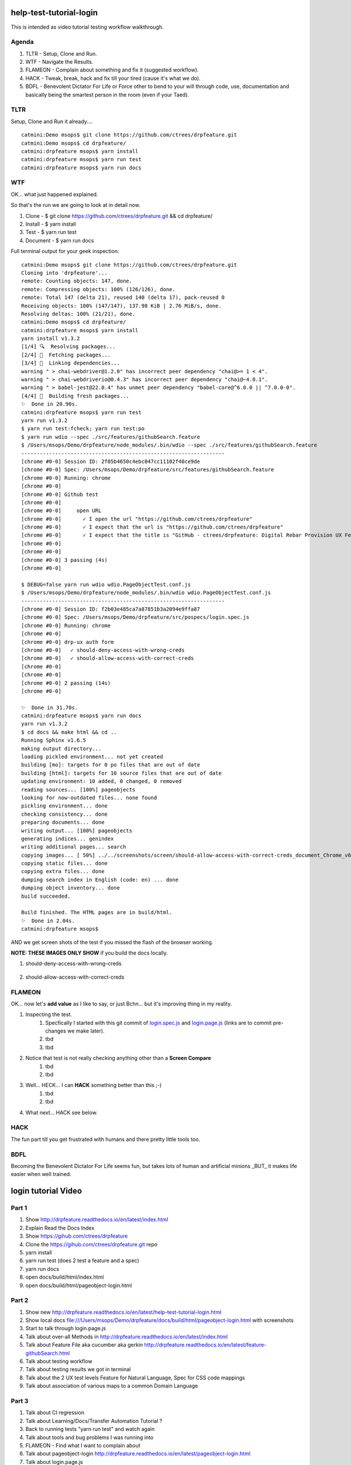 help-test-tutorial-login
========================

This is intended as video tutorial testing workflow walkthrough.

Agenda
------

#. TLTR - Setup, Clone and Run.

#. WTF - Navigate the Results.

#. FLAMEON - Complain about something and fix it (suggested workflow).

#. HACK - Tweak, break, hack and fix till your tired (cause it's what we do).

#. BDFL - Benevolent Dictator For Life or Force other to bend to your will through code, use, documentation and basically being the smartest person in the room (even if your Taed).

TLTR
----

Setup, Clone and Run it already.... ::

    catmini:Demo msops$ git clone https://github.com/ctrees/drpfeature.git
    catmini:Demo msops$ cd drpfeature/
    catmini:drpfeature msops$ yarn install
    catmini:drpfeature msops$ yarn run test
    catmini:drpfeature msops$ yarn run docs

WTF
---

OK... what just happened explained.  

So that's the run we are going to look at in detail now.

#. Clone    - $ git clone https://github.com/ctrees/drpfeature.git && cd drpfeature/
#. Install  - $ yarn install
#. Test     - $ yarn run test
#. Document - $ yarn run docs

Full terminal output for your geek inspection::

    catmini:Demo msops$ git clone https://github.com/ctrees/drpfeature.git
    Cloning into 'drpfeature'...
    remote: Counting objects: 147, done.
    remote: Compressing objects: 100% (126/126), done.
    remote: Total 147 (delta 21), reused 140 (delta 17), pack-reused 0
    Receiving objects: 100% (147/147), 137.98 KiB | 2.76 MiB/s, done.
    Resolving deltas: 100% (21/21), done.
    catmini:Demo msops$ cd drpfeature/
    catmini:drpfeature msops$ yarn install
    yarn install v1.3.2
    [1/4] 🔍  Resolving packages...
    [2/4] 🚚  Fetching packages...
    [3/4] 🔗  Linking dependencies...
    warning " > chai-webdriver@1.2.0" has incorrect peer dependency "chai@>= 1 < 4".
    warning " > chai-webdriverio@0.4.3" has incorrect peer dependency "chai@~4.0.1".
    warning " > babel-jest@22.0.4" has unmet peer dependency "babel-core@^6.0.0 || ^7.0.0-0".
    [4/4] 📃  Building fresh packages...
    ✨  Done in 20.90s.
    catmini:drpfeature msops$ yarn run test
    yarn run v1.3.2
    $ yarn run test:fcheck; yarn run test:po
    $ yarn run wdio --spec ./src/features/githubSearch.feature
    $ /Users/msops/Demo/drpfeature/node_modules/.bin/wdio --spec ./src/features/githubSearch.feature
    ------------------------------------------------------------------
    [chrome #0-0] Session ID: 2f05b4650c4ebc047cc11102f40ce9de
    [chrome #0-0] Spec: /Users/msops/Demo/drpfeature/src/features/githubSearch.feature
    [chrome #0-0] Running: chrome
    [chrome #0-0]
    [chrome #0-0] Github test
    [chrome #0-0]
    [chrome #0-0]     open URL
    [chrome #0-0]       ✓ I open the url "https://github.com/ctrees/drpfeature"
    [chrome #0-0]       ✓ I expect that the url is "https://github.com/ctrees/drpfeature"
    [chrome #0-0]       ✓ I expect that the title is "GitHub - ctrees/drpfeature: Digital Rebar Provision UX Feature Testing Automation"
    [chrome #0-0]
    [chrome #0-0]
    [chrome #0-0] 3 passing (4s)
    [chrome #0-0]

    $ DEBUG=false yarn run wdio wdio.PageObjectTest.conf.js
    $ /Users/msops/Demo/drpfeature/node_modules/.bin/wdio wdio.PageObjectTest.conf.js
    ------------------------------------------------------------------
    [chrome #0-0] Session ID: f2b03e485ca7a87851b3a2094e9ffa87
    [chrome #0-0] Spec: /Users/msops/Demo/drpfeature/src/pospecs/login.spec.js
    [chrome #0-0] Running: chrome
    [chrome #0-0]
    [chrome #0-0] drp-ux auth form
    [chrome #0-0]   ✓ should-deny-access-with-wrong-creds
    [chrome #0-0]   ✓ should-allow-access-with-correct-creds
    [chrome #0-0]
    [chrome #0-0]
    [chrome #0-0] 2 passing (14s)
    [chrome #0-0]

    ✨  Done in 31.70s.
    catmini:drpfeature msops$ yarn run docs
    yarn run v1.3.2
    $ cd docs && make html && cd ..
    Running Sphinx v1.6.5
    making output directory...
    loading pickled environment... not yet created
    building [mo]: targets for 0 po files that are out of date
    building [html]: targets for 10 source files that are out of date
    updating environment: 10 added, 0 changed, 0 removed
    reading sources... [100%] pageobjects                                                                       
    looking for now-outdated files... none found
    pickling environment... done
    checking consistency... done
    preparing documents... done
    writing output... [100%] pageobjects                                                                        
    generating indices... genindex
    writing additional pages... search
    copying images... [ 50%] ../../screenshots/screen/should-allow-access-with-correct-creds_document_Chrome_v63copying images... [100%] ../../screenshots/screen/should-deny-access-with-wrong-creds_document_Chrome_v63_1024x768.png
    copying static files... done
    copying extra files... done
    dumping search index in English (code: en) ... done
    dumping object inventory... done
    build succeeded.

    Build finished. The HTML pages are in build/html.
    ✨  Done in 2.04s.
    catmini:drpfeature msops$ 

AND we get screen shots of the test if you missed the flash of the browser working.

**NOTE: THESE IMAGES ONLY SHOW** if you build the docs locally.

#. should-deny-access-with-wrong-creds

    .. image:: ../../screenshots/screen/should-deny-access-with-wrong-creds_document_Chrome_v63_1024x768.png
       :width: 400

#. should-allow-access-with-correct-creds

    .. image:: ../../screenshots/screen/should-allow-access-with-correct-creds_document_Chrome_v63_1024x768.png
       :width: 400

FLAMEON
-------

OK... now let's **add value** as I like to say, or just Bchn... but it's improving thing in my reality.

#. Inspecting the test.
    #. Specfically I started with this git commit of login.spec.js_ and login.page.js_ (links are to commit pre-changes we make later).
    #. tbd
    #. tbd
#. Notice that test is not really checking anything other than a **Screen Compare**
    #. tbd
    #. tbd
#. Well... HECK... I can **HACK** something better than this ;-)
    #. tbd
    #. tbd
#. What next... HACK see below.

HACK
----

The fun part till you get frustrated with humans and there pretty little tools too.

BDFL
----

Becoming the Benevolent Dictator For Life seems fun, but takes lots of human and artificial minions _BUT_ it makes life easier when well trained.


login tutorial Video
====================

Part 1
------

#. Show http://drpfeature.readthedocs.io/en/latest/index.html
#. Explain Read the Docs Index 
#. Show https://gihub.com/ctrees/drpfeature
#. Clone the https://gihub.com/ctrees/drpfeature.git repo
#. yarn install
#. yarn run test (does 2 test a feature and a spec)
#. yarn run docs
#. open docs/build/html/index.html
#. open docs/build/html/pageobject-login.html

.. raw:: html

    <div style="position: relative; padding-bottom: 5.25%; height: 0; overflow: hidden; max-width: 100%; height: auto;">
    <iframe width="854" height="480" src="https://www.youtube.com/embed/yBVuIWMREWQ" frameborder="0" gesture="media" allow="encrypted-media" allowfullscreen></iframe>
    </div>

Part 2
------

#. Show new http://drpfeature.readthedocs.io/en/latest/help-test-tutorial-login.html
#. Show local docs file:///Users/msops/Demo/drpfeature/docs/build/html/pageobject-login.html with screenshots
#. Start to talk through login.page.js
#. Talk about over-all Methods in http://drpfeature.readthedocs.io/en/latest/index.html
#. Talk about Feature File aka cucumber aka gerkin http://drpfeature.readthedocs.io/en/latest/feature-githubSearch.html
#. Talk about testing workflow
#. Talk about testing results we got in terminal
#. Talk about the 2 UX test levels Feature for Natural Language, Spec for CSS code mappings
#. Talk about association of various maps to a common Domain Language

.. raw:: html

    <div style="position: relative; padding-bottom: 5.25%; height: 0; overflow: hidden; max-width: 100%; height: auto;">
    <iframe width="854" height="480" src="https://www.youtube.com/embed/kdxyK7bDMZA?list=PLz24SCapAVurPUfZmRDaJcR6TaHpVXCab" frameborder="0" gesture="media" allow="encrypted-media" allowfullscreen></iframe>
    </div>

Part 3
------

#. Talk about CI regression
#. Talk about Learning/Docs/Transfer Automation Tutorial ?
#. Back to running tests "yarn run test" and watch again
#. Talk about tools and bug problems I was running into
#. FLAMEON - Find what I want to complain about
#. Talk about pageobject-login http://drpfeature.readthedocs.io/en/latest/pageobject-login.html
#. Talk about login.page.js
#. Bitch about getting access to DOM
#. Stop and pick up the debug session

.. raw:: html

    <div style="position: relative; padding-bottom: 5.25%; height: 0; overflow: hidden; max-width: 100%; height: auto;">
    <iframe width="854" height="480" src="https://www.youtube.com/embed/lNTYViS4RV8?list=PLz24SCapAVurPUfZmRDaJcR6TaHpVXCab" frameborder="0" gesture="media" allow="encrypted-media" allowfullscreen></iframe>
    </div>

Part 4
------

#. Go back to http://drpfeature.readthedocs.io/en/latest/pageobject-login.html
#. Go pull up login.page.js
#. Get distracted and explain the project Tree
#. Explain node_modules and yarn
#. Explain sceenshots - testing reference screenshots
#. Explain yarn.lock
#. Explain wdio.PageObjectTest.conf.js
#. Explain package.json
#. Explain .gitignore, .eslintrc.yaml, .editorconfig, .babelrc


.. raw:: html

    <div style="position: relative; padding-bottom: 5.25%; height: 0; overflow: hidden; max-width: 100%; height: auto;">
    <iframe width="854" height="480" src="https://www.youtube.com/embed/uIBSTxSbWjw?list=PLz24SCapAVurPUfZmRDaJcR6TaHpVXCab" frameborder="0" gesture="media" allow="encrypted-media" allowfullscreen></iframe>
    </div>

Part 5
------

#. Explain src directory... the source testing files
#. feature, steps and support are for cucumber
#. pageobject and pospecs are for mocha
#. Explain pageobjects - page.js
#. Explain page inheritance pattern
#. Explain that I want to map all the lookup tables to a common domain language
#. Examine pageobject/login.page.js
#. Explain how login.page.js suck up objects AND define page selectors for unique objects
#. woops... end of time

.. raw:: html

    <div style="position: relative; padding-bottom: 5.25%; height: 0; overflow: hidden; max-width: 100%; height: auto;">
    <iframe width="854" height="480" src="https://www.youtube.com/embed/oEU0rwS1Wt0?list=PLz24SCapAVurPUfZmRDaJcR6TaHpVXCab" frameborder="0" gesture="media" allow="encrypted-media" allowfullscreen></iframe>
    </div>

Part 6
------

#. Explain pospecs/login.spec.js
#. explain chai asserts (which are missing right now)
#. explain user test@horseoff.com (test account)
#. Explain the test steps
#. bitch about no css handles and expand...
#. explain webdriver.io webdriver w3 spec selenium json-wire-protocal
#. walk through the code more
#. bitch and jump around...
#. add "browser.debug()" and go away

.. raw:: html

    <div style="position: relative; padding-bottom: 5.25%; height: 0; overflow: hidden; max-width: 100%; height: auto;">
    <iframe width="854" height="480" src="https://www.youtube.com/embed/3jc77GaVK-E?list=PLz24SCapAVurPUfZmRDaJcR6TaHpVXCab" frameborder="0" gesture="media" allow="encrypted-media" allowfullscreen></iframe>
    </div>

Part 7
------

#. run "yarn run test:po"
#. attempt to explain while it's running... hit "browser.debug();"
#. Show how I get into console and figure out a selector
#. Show why reactjs give me fits as I browse the DOM
#. Figure out the selector I should use "#header > div:nth-child(3) > div > div > div.text"
#. Show that I do have that selector in login.page.js 
#. bitch about how reactjs can mess this up... 
#. put code in to test for asssert
#. Run Test... woops... too late next time

.. raw:: html

    <div style="position: relative; padding-bottom: 5.25%; height: 0; overflow: hidden; max-width: 100%; height: auto;">
    <iframe width="854" height="480" src="https://www.youtube.com/embed/7iJXEneCyK4?list=PLz24SCapAVurPUfZmRDaJcR6TaHpVXCab" frameborder="0" gesture="media" allow="encrypted-media" allowfullscreen></iframe>
    </div>

Part 8
------

#. take browser.debug(); out so it does not stop
#. run test "yarn test:po" woops I messed up (didn't save)
#. control-c and ... wait it passes ?..
#. run "yarn test:po" test again... talk about expectations
#. go look at local docs file:///Users/msops/Code/drpfeature/docs/build/html/pageobject-login.html
#. make it FAIL ... so we can see it break
#. run "yarn test:po" test again and yak about expections
#. fails... and explain failure
#. why didn't we get screen fail... oh well...

.. raw:: html

    <div style="position: relative; padding-bottom: 5.25%; height: 0; overflow: hidden; max-width: 100%; height: auto;">
    <iframe width="854" height="480" src="https://www.youtube.com/embed/iydkuN1gWVU?list=PLz24SCapAVurPUfZmRDaJcR6TaHpVXCab" frameborder="0" gesture="media" allow="encrypted-media" allowfullscreen></iframe>
    </div>

Part 9
------

#. Part 9 ends this... even if I want to go on...
#. fix what we broke...
#. woops... test still broke... duh error validemail vs "validemail"
#. Test PASS... do it again cause you know...
#. Lets update a doc
#. compile docs run "yarn docs"
#. check update docs file:///Users/msops/Code/drpfeature/docs/build/html/pageobject-login.html
#. yak about Pull Requests... 
#. talk about http://drpfeature.readthedocs.io/en/latest/help-test-tutorial-login.html

.. raw:: html

    <div style="position: relative; padding-bottom: 5.25%; height: 0; overflow: hidden; max-width: 100%; height: auto;">
    <iframe width="854" height="480" src="https://www.youtube.com/embed/mXTpOh3HQvM?list=PLz24SCapAVurPUfZmRDaJcR6TaHpVXCab" frameborder="0" gesture="media" allow="encrypted-media" allowfullscreen></iframe>
    </div>

References

login.spec.js_ and login.page.js_

.. _login.spec.js: https://github.com/ctrees/drpfeature/blob/e9647a41ff09ebe27699a626f5b89fd7fd2c732b/src/pospecs/login.spec.js
.. _login.page.js: https://github.com/ctrees/drpfeature/blob/e9647a41ff09ebe27699a626f5b89fd7fd2c732b/src/pageobjects/login.page.js